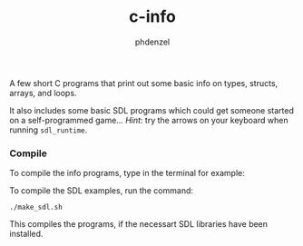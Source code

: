 #+TITLE: c-info
#+AUTHOR: phdenzel

  A few short C programs that print out some basic info on types, structs, arrays, and loops.

  It also includes some basic SDL programs which could get someone started on a self-programmed game...
  /Hint/: try the arrows on your keyboard when running ~sdl_runtime~.

*** Compile
    
    To compile the info programs, type in the terminal for example:
    #+BEGIN_SRC shell :exports none
      gcc -o info_types info_types.c
      chmod 755 info_types
      ./info_types
    #+END_SRC
  
    To compile the SDL examples, run the command:
    #+BEGIN_SRC shell :export none
      ./make_sdl.sh
    #+END_SRC

    This compiles the programs, if the necessart SDL libraries have been installed.
